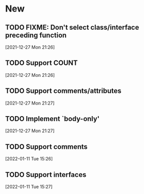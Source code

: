 * New
** TODO FIXME: Don't select class/interface preceding function
   [2021-12-27 Mon 21:26]
** TODO Support COUNT
   [2021-12-27 Mon 21:26]
** TODO Support comments/attributes
   [2021-12-27 Mon 21:27]
** TODO Implement `body-only'
   [2021-12-27 Mon 21:27]
** TODO Support comments
   [2022-01-11 Tue 15:26]
** TODO Support interfaces
   [2022-01-11 Tue 15:27]
